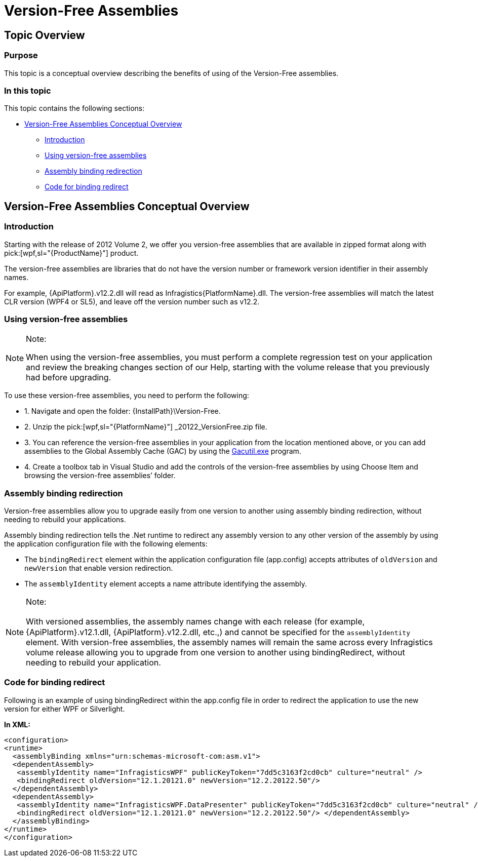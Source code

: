 ﻿////

|metadata|
{
    "name": "version-free-assemblies",
    "controlName": [],
    "tags": ["Breaking Changes"],
    "guid": "b1ae31bb-23d6-479e-9ba4-cc180653fc70",  
    "buildFlags": ["wpf","sl"],
    "createdOn": "2012-09-10T14:45:47.0059614Z"
}
|metadata|
////

= Version-Free Assemblies

== Topic Overview

=== Purpose

This topic is a conceptual overview describing the benefits of using of the Version-Free assemblies.

=== In this topic

This topic contains the following sections:

* <<_Ref331107019, Version-Free Assemblies Conceptual Overview >>

** <<_Ref331107030,Introduction>>

** <<_Ref331107038,Using version-free assemblies>>

** <<_Ref331107047,Assembly binding redirection>>

** <<_Ref331107055,Code for binding redirect>>

[[_Ref331107019]]
== Version-Free Assemblies Conceptual Overview

[[_Ref331107030]]

=== Introduction

Starting with the release of 2012 Volume 2, we offer you version-free assemblies that are available in zipped format along with  pick:[wpf,sl="{ProductName}"]  product.

The version-free assemblies are libraries that do not have the version number or framework version identifier in their assembly names.

For example, {ApiPlatform}.v12.2.dll will read as  Infragistics{PlatformName}.dll. The version-free assemblies will match the latest CLR version (WPF4 or SL5), and leave off the version number such as v12.2.

[[_Ref331107038]]

=== Using version-free assemblies

.Note:
[NOTE]
====
When using the version-free assemblies, you must perform a complete regression test on your application and review the breaking changes section of our Help, starting with the volume release that you previously had before upgrading.
====

To use these version-free assemblies, you need to perform the following:

* 1. Navigate and open the folder: {InstallPath}\Version-Free.

* 2. Unzip the  pick:[wpf,sl="{PlatformName}"] _20122_VersionFree.zip file.

* 3. You can reference the version-free assemblies in your application from the location mentioned above, or you can add assemblies to the Global Assembly Cache (GAC) by using the link:http://msdn.microsoft.com/en-us/library/ex0ss12c.aspx[Gacutil.exe] program.

* 4. Create a toolbox tab in Visual Studio and add the controls of the version-free assemblies by using Choose Item and browsing the version-free assemblies’ folder.

[[_Ref331107047]]

=== Assembly binding redirection

Version-free assemblies allow you to upgrade easily from one version to another using assembly binding redirection, without needing to rebuild your applications.

Assembly binding redirection tells the .Net runtime to redirect any assembly version to any other version of the assembly by using the application configuration file with the following elements:

* The `bindingRedirect` element within the application configuration file (app.config) accepts attributes of `oldVersion` and `newVersion` that enable version redirection.

* The `assemblyIdentity` element accepts a name attribute identifying the assembly.

.Note:
[NOTE]
====
With versioned assemblies, the assembly names change with each release (for example,　{ApiPlatform}.v12.1.dll, {ApiPlatform}.v12.2.dll, etc.,) and cannot be specified for the `assemblyIdentity` element. With version-free assemblies, the assembly names will remain the same across every Infragistics volume release allowing you to upgrade from one version to another using bindingRedirect, without needing to rebuild your application.
====

[[_Ref331107055]]

=== Code for binding redirect

Following is an example of using bindingRedirect within the app.config file in order to redirect the application to use the new version for either WPF or Silverlight.

*In XML:*

[source,xaml]
----
<configuration>
<runtime>
  <assemblyBinding xmlns="urn:schemas-microsoft-com:asm.v1">
  <dependentAssembly>
   <assemblyIdentity name="InfragisticsWPF" publicKeyToken="7dd5c3163f2cd0cb" culture="neutral" />
   <bindingRedirect oldVersion="12.1.20121.0" newVersion="12.2.20122.50"/>
  </dependentAssembly>
  <dependentAssembly>
   <assemblyIdentity name="InfragisticsWPF.DataPresenter" publicKeyToken="7dd5c3163f2cd0cb" culture="neutral" />
   <bindingRedirect oldVersion="12.1.20121.0" newVersion="12.2.20122.50"/> </dependentAssembly>
  </assemblyBinding>
</runtime>
</configuration>
----